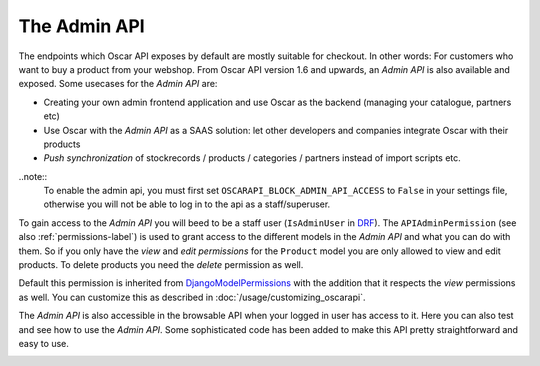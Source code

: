 =============
The Admin API
=============
The endpoints which Oscar API exposes by default are mostly suitable for checkout. In other words: For customers who want to buy a product from your webshop. From Oscar API version 1.6 and upwards, an *Admin API* is also available and exposed. Some usecases for the *Admin API* are:

* Creating your own admin frontend application and use Oscar as the backend (managing your catalogue, partners etc)
* Use Oscar with the *Admin API* as a SAAS solution: let other developers and companies integrate Oscar with their products
* *Push synchronization* of stockrecords / products / categories / partners  instead of import scripts etc.

..note::
  To enable the admin api, you must first set ``OSCARAPI_BLOCK_ADMIN_API_ACCESS`` to ``False`` in your settings file,
  otherwise you will not be able to log in to the api as a staff/superuser.

To gain access to the *Admin API* you will beed to be a staff user (``IsAdminUser`` in `DRF`_). The ``APIAdminPermission`` (see also :ref:`permissions-label`) is used to grant access to the different models in the *Admin API* and what you can do with them. So if you only have the *view* and *edit permissions* for the ``Product`` model you are only allowed to view and edit products. To delete products you need the *delete* permission as well.

Default this permission is inherited from `DjangoModelPermissions`_ with the addition that it respects the *view* permissions as well. You can customize this as described in :doc:`/usage/customizing_oscarapi`.

.. _`DRF`: https://www.django-rest-framework.org/
.. _`DjangoModelPermissions`: https://www.django-rest-framework.org/api-guide/permissions/#djangomodelpermissions

The *Admin API* is also accessible in the browsable API when your logged in user has access to it. Here you can also test and see how to use the *Admin API*. Some sophisticated code has been added to make this API pretty straightforward and easy to use.

.. image:: ../images/admin-api.png
   :alt: The Admin API


